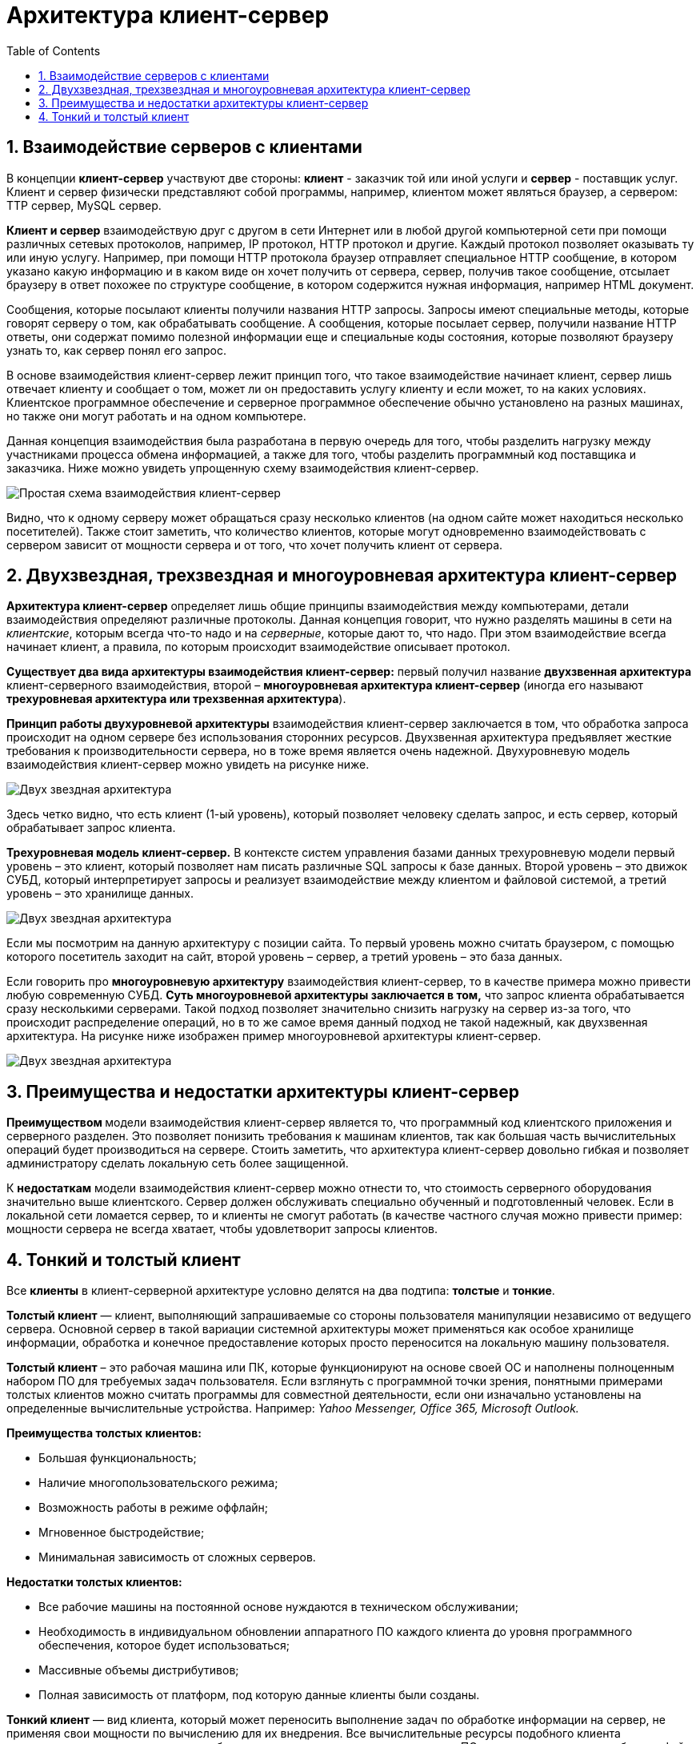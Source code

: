 :imagesdir: ../assets/img/client-server-architecture-img

= Архитектура клиент-сервер
:sectnums:
:toc:

== Взаимодействие серверов с клиентами

В концепции *клиент-сервер* участвуют две стороны: *клиент* - заказчик той или иной услуги и *сервер* - поставщик услуг.
Клиент и сервер физически представляют собой программы, например, клиентом может являться браузер,
а сервером: TTP сервер, MySQL сервер.

*Клиент и сервер* взаимодействую друг с другом в сети Интернет или в любой другой компьютерной сети при помощи
различных сетевых протоколов, например, IP протокол, HTTP протокол и другие.
Каждый протокол позволяет оказывать ту или иную услугу. Например, при помощи HTTP протокола браузер отправляет
специальное HTTP сообщение, в котором указано какую информацию и в каком виде он хочет получить от сервера,
сервер, получив такое сообщение, отсылает браузеру в ответ похожее по структуре сообщение,
в котором содержится нужная информация, например HTML документ.

Сообщения, которые посылают клиенты получили названия HTTP запросы. Запросы имеют специальные методы,
которые говорят серверу о том, как обрабатывать сообщение. А сообщения, которые посылает сервер, получили название
HTTP ответы, они содержат помимо полезной информации еще и специальные коды состояния, которые позволяют браузеру
узнать то, как сервер понял его запрос.

В основе взаимодействия клиент-сервер лежит принцип того, что такое взаимодействие начинает клиент,
сервер лишь отвечает клиенту и сообщает о том, может ли он предоставить услугу клиенту и если может,
то на каких условиях. Клиентское программное обеспечение и серверное программное обеспечение обычно установлено
на разных машинах, но также они могут работать и на одном компьютере.

Данная концепция взаимодействия была разработана в первую очередь для того, чтобы разделить нагрузку между
участниками процесса обмена информацией, а также для того, чтобы разделить программный код поставщика и заказчика.
Ниже можно увидеть упрощенную схему взаимодействия клиент-сервер.

image::client-server.jpg[Простая схема взаимодействия клиент-сервер,align=center]

Видно, что к одному серверу может обращаться сразу несколько клиентов (на одном сайте может находиться несколько
посетителей). Также стоит заметить, что количество клиентов, которые могут одновременно взаимодействовать с сервером
зависит от мощности сервера и от того, что хочет получить клиент от сервера.

== Двухзвездная, трехзвездная и многоуровневая архитектура клиент-сервер

*Архитектура клиент-сервер* определяет лишь общие принципы взаимодействия между компьютерами, детали взаимодействия
определяют различные протоколы. Данная концепция говорит, что нужно разделять машины в сети на _клиентские_,
которым всегда что-то надо и на _серверные_, которые дают то, что надо.
При этом взаимодействие всегда начинает клиент, а правила, по которым происходит взаимодействие описывает протокол.

*Существует два вида архитектуры взаимодействия клиент-сервер:* первый получил название *двухзвенная архитектура*
клиент-серверного взаимодействия, второй – *многоуровневая архитектура клиент-сервер* (иногда его называют
*трехуровневая архитектура или трехзвенная архитектура*).

*Принцип работы двухуровневой архитектуры* взаимодействия клиент-сервер заключается в том, что обработка запроса
происходит на одном сервере без использования сторонних ресурсов. Двухзвенная архитектура предъявляет жесткие
требования к производительности сервера, но в тоже время является очень надежной. Двухуровневую модель
взаимодействия клиент-сервер можно увидеть на рисунке ниже.

image::two-star-architecture.png[Двух звездная архитектура,align=center]

Здесь четко видно, что есть клиент (1-ый уровень), который позволяет человеку сделать запрос,
и есть сервер, который обрабатывает запрос клиента.

*Трехуровневая модель клиент-сервер.*
В контексте систем управления базами данных трехуровневую модели первый уровень – это клиент, который позволяет нам
писать различные SQL запросы к базе данных. Второй уровень – это движок СУБД, который интерпретирует
запросы и реализует взаимодействие между клиентом и файловой системой, а третий уровень – это хранилище данных.

image::three-star-architecture.png[Двух звездная архитектура,align=center]

Если мы посмотрим на данную архитектуру с позиции сайта. То первый уровень можно считать браузером, с
помощью которого посетитель заходит на сайт, второй уровень – сервер, а третий уровень – это база данных.

Если говорить про *многоуровневую архитектуру* взаимодействия клиент-сервер, то в качестве примера
можно привести любую современную СУБД. *Суть многоуровневой архитектуры заключается в том,* что запрос
клиента обрабатывается сразу несколькими серверами. Такой подход позволяет значительно снизить нагрузку
на сервер из-за того, что происходит распределение операций, но в то же самое время данный подход не такой надежный,
как двухзвенная архитектура. На рисунке ниже изображен пример многоуровневой архитектуры клиент-сервер.

image::multi-tier-architecture.png[Двух звездная архитектура,align=center]

== Преимущества и недостатки архитектуры клиент-сервер

**Преимуществом **модели взаимодействия клиент-сервер является то, что программный код клиентского приложения и
серверного разделен. Это позволяет понизить требования к машинам клиентов, так как большая часть вычислительных операций
будет производиться на сервере. Стоить заметить, что архитектура клиент-сервер довольно гибкая и позволяет
администратору сделать локальную сеть более защищенной.

К *недостаткам* модели взаимодействия клиент-сервер можно отнести то, что стоимость серверного оборудования
значительно выше клиентского. Сервер должен обслуживать специально обученный и подготовленный человек.
Если в локальной сети ломается сервер, то и клиенты не смогут работать
(в качестве частного случая можно привести пример: мощности сервера не всегда хватает,
чтобы удовлетворит запросы клиентов.

== Тонкий и толстый клиент

Все *клиенты* в клиент-серверной архитектуре условно делятся на два подтипа: *толстые* и *тонкие*.

*Толстый клиент* — клиент, выполняющий запрашиваемые со стороны пользователя манипуляции независимо от ведущего сервера.
Основной сервер в такой вариации системной архитектуры может применяться как особое хранилище информации, обработка и
конечное предоставление которых просто переносится на локальную машину пользователя.

*Толстый клиент* – это рабочая машина или ПК, которые функционируют на основе своей ОС и наполнены полноценным набором ПО
для требуемых задач пользователя. Если взглянуть с программной точки зрения, понятными примерами толстых клиентов можно
считать программы для совместной деятельности, если они изначально установлены на определенные вычислительные устройства.
Например:__ Yahoo Messenger, Office 365, Microsoft Outlook.__

*Преимущества толстых клиентов:*

* Большая функциональность;
* Наличие многопользовательского режима;
* Возможность работы в режиме оффлайн;
* Мгновенное быстродействие;
* Минимальная зависимость от сложных серверов.

*Недостатки толстых клиентов:*

* Все рабочие машины на постоянной основе нуждаются в техническом обслуживании;
* Необходимость в индивидуальном обновлении аппаратного ПО каждого клиента до уровня программного обеспечения,
которое будет использоваться;
* Массивные объемы дистрибутивов;
* Полная зависимость от платформ, под которую данные клиенты были созданы.

*Тонкий клиент* — вид клиента, который может переносить выполнение задач по обработке информации на сервер, не применяя
свои мощности по вычислению для их внедрения. Все вычислительные ресурсы подобного клиента максимально ограничены,
важно, чтобы их хватало для старта нужного сетевого ПО, применяя, к примеру, веб-интерфейс.

Одним из наиболее распространенных примеров такого типа клиента считается _ПК с заранее установленным веб-браузером_,
который применяется для функционирования с веб-программами.

Характерная черта тонких клиентов — применение терминального режима функционирования. В такой ситуации, терминальный
сервер применяется для процесса отправки и получения информации пользователя, что и является базовым отличием от
процесса независимой обработки информации в толстых клиентах.

*Плюсы тонкого клиента:*

* Минимальное аппаратное обслуживание;
* Низкий риск возникновения неисправности;
* Минимальные технические требования к аппаратному оборудованию.

*Недостатки тонкого клиента:*

* При сбое на сервере «пострадают» все подключенные пользователи;
* Нет возможности работать без активного подключения к сети;
* При взаимодействии с большим массивом данных может снижаться объем производительности основного сервера.

*Базовые отличия между ними* – это варианты обработки данных.
Толстые клиенты работают с информацией на основе собственных аппаратных и программных возможностей,
в то же время тонкие применяют ПО центрального сервера только чтобы обработать данные,
предоставляя системе лишь требуемый графический интерфейс для выполнения работы пользователем. Это значит,
что в роли тонких клиентов иногда мы можем увидеть устаревшие или не очень производительные ПК.